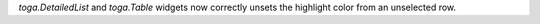 `toga.DetailedList` and `toga.Table` widgets now correctly unsets the highlight color from an unselected row.
